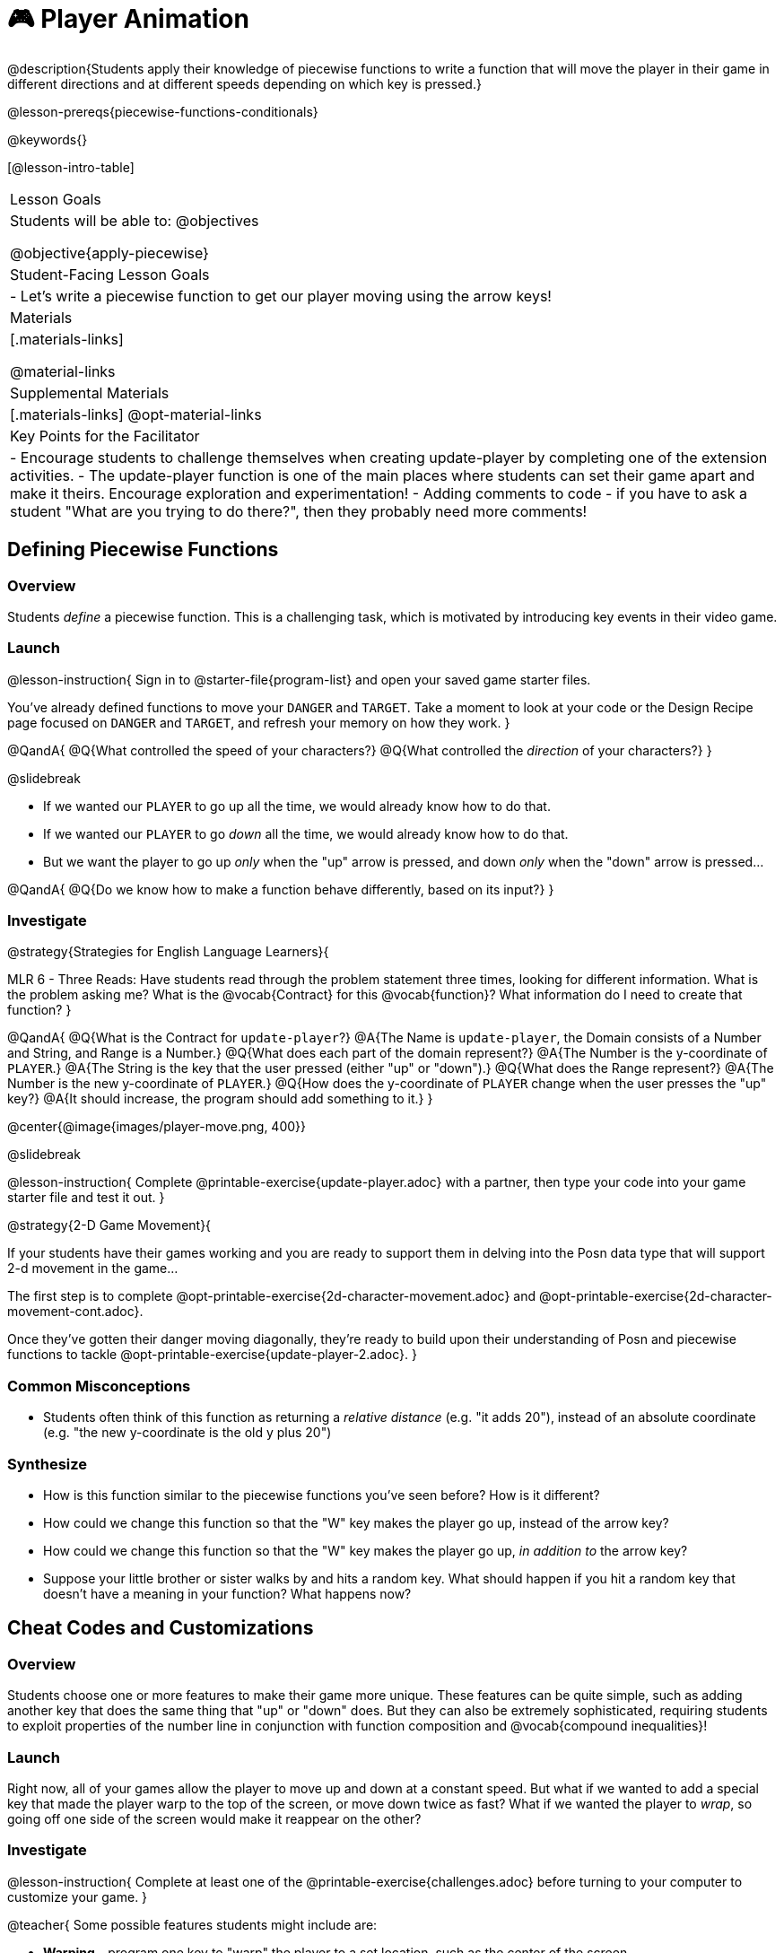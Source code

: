 = 🎮 Player Animation

@description{Students apply their knowledge of piecewise functions to write a function that will move the player in their game in different directions and at different speeds depending on which key is pressed.}

@lesson-prereqs{piecewise-functions-conditionals}

@keywords{}

[@lesson-intro-table]
|===
| Lesson Goals
| Students will be able to:
@objectives

@objective{apply-piecewise}

| Student-Facing Lesson Goals
|
- Let's write a piecewise function to get our player moving using the arrow keys!

| Materials
|[.materials-links]


@material-links

| Supplemental Materials
|[.materials-links]
@opt-material-links

| Key Points for the Facilitator
|
- Encourage students to challenge themselves when creating update-player by completing one of the extension activities.
- The update-player function is one of the main places where students can set their game apart and make it theirs.  Encourage exploration and experimentation!
- Adding comments to code - if you have to ask a student "What are you trying to do there?", then they probably need more comments!

|===

== Defining Piecewise Functions

=== Overview
Students _define_ a piecewise function. This is a challenging task, which is motivated by introducing key events in their video game.

=== Launch

@lesson-instruction{
Sign in to @starter-file{program-list} and open your saved game starter files.

You've already defined functions to move your `DANGER` and `TARGET`. Take a moment to look at your code or the Design Recipe page focused on `DANGER` and `TARGET`, and refresh your memory on how they work.
}

@QandA{
@Q{What controlled the speed of your characters?}
@Q{What controlled the _direction_ of your characters?}
}

@slidebreak

- If we wanted our `PLAYER` to go up all the time, we would already know how to do that. 
- If we wanted our `PLAYER` to go _down_ all the time, we would already know how to do that.
- But we want the player to go up _only_ when the "up" arrow is pressed, and down _only_ when the "down" arrow is pressed... 

@QandA{
@Q{Do we know how to make a function behave differently, based on its input?}
}

=== Investigate

@strategy{Strategies for English Language Learners}{


MLR 6 - Three Reads: Have students read through the problem statement three times, looking for different information.  What is the problem asking me?  What is the @vocab{Contract} for this @vocab{function}?  What information do I need to create that function?
}

@QandA{
@Q{What is the Contract for `update-player`?}
@A{The Name is `update-player`, the Domain consists of a Number and String, and Range is a Number.}
@Q{What does each part of the domain represent?}
@A{The Number is the y-coordinate of `PLAYER`.}
@A{The String is the key that the user pressed (either "up" or "down").}
@Q{What does the Range represent?}
@A{The Number is the new y-coordinate of ``PLAYER``.}
@Q{How does the y-coordinate of `PLAYER` change when the user presses the "up" key?}
@A{It should increase, the program should add something to it.}
}

@center{@image{images/player-move.png,  400}}

@slidebreak

@lesson-instruction{
Complete @printable-exercise{update-player.adoc} with a partner, then type your code into your game starter file and test it out.
}

@strategy{2-D Game Movement}{


If your students have their games working and you are ready to support them in delving into the Posn data type that will support 2-d movement in the game...

The first step is to complete @opt-printable-exercise{2d-character-movement.adoc} and @opt-printable-exercise{2d-character-movement-cont.adoc}. 

Once they've gotten their danger moving diagonally, they're ready to build upon their understanding of Posn and piecewise functions to tackle @opt-printable-exercise{update-player-2.adoc}.
}


=== Common Misconceptions
- Students often think of this function as returning a _relative distance_ (e.g. "it adds 20"), instead of an absolute coordinate (e.g. "the new y-coordinate is the old y plus 20")

=== Synthesize
- How is this function similar to the piecewise functions you've seen before? How is it different?
- How could we change this function so that the "W" key makes the player go up, instead of the arrow key?
- How could we change this function so that the "W" key makes the player go up, _in addition to_ the arrow key?
- Suppose your little brother or sister walks by and hits a random key. What should happen if you hit a random key that doesn’t have a meaning in your function? What happens now?

== Cheat Codes and Customizations

=== Overview
Students choose one or more features to make their game more unique. These features can be quite simple, such as adding another key that does the same thing that "up" or "down" does. But they can also be extremely sophisticated, requiring students to exploit properties of the number line in conjunction with function composition and @vocab{compound inequalities}!

=== Launch
Right now, all of your games allow the player to move up and down at a constant speed. But what if we wanted to add a special key that made the player warp to the top of the screen, or move down twice as fast? What if we wanted the player to _wrap_, so going off one side of the screen would make it reappear on the other?

=== Investigate

@lesson-instruction{
Complete at least one of the @printable-exercise{challenges.adoc} before turning to your computer to customize your game.
}

@teacher{
Some possible features students might include are:

- *Warping* - program one key to "warp" the player to a set location, such as the center of the screen

- *Boundaries* - change `update-player` such that `PLAYER` cannot move off the top or bottom of the screen

- *Wrapping* - add code to `update-player` such that when `PLAYER` moves to the top of the screen, it reappears at the bottom, and vice versa

- *Hiding* - add a key that will make `PLAYER` seem to disappear, and reappear when the same key is pressed again
}

==== Reminder: Use @ifproglang{wescheme}{`;`}@ifproglang{pyret}{`#`} to add comments to code!

Adding useful @vocab{comments} to code is an important part of programming. It lets us leave messages for other programmers or our future selves and "turn off" pieces of code that we either don't want or need to @vocab{debug} later.

=== Synthesize

- What features did you add to customize your games?
- What would it take to make the player move left and right? 
- Why can't we do this without changing the Contract?

@ifnotslide{
@strategy{Pedagogy Note}{
It's likely that once they hear other students' ideas, they will want more time to try them out. If time allows, give students additional _slices_ of "hacking time", bringing them back to share each other's ideas and solutions before sending them off to program some more. This dramatically ramps up the creativity and engagement in the classroom, giving better results than having one long stretch of programming time.
}
}
